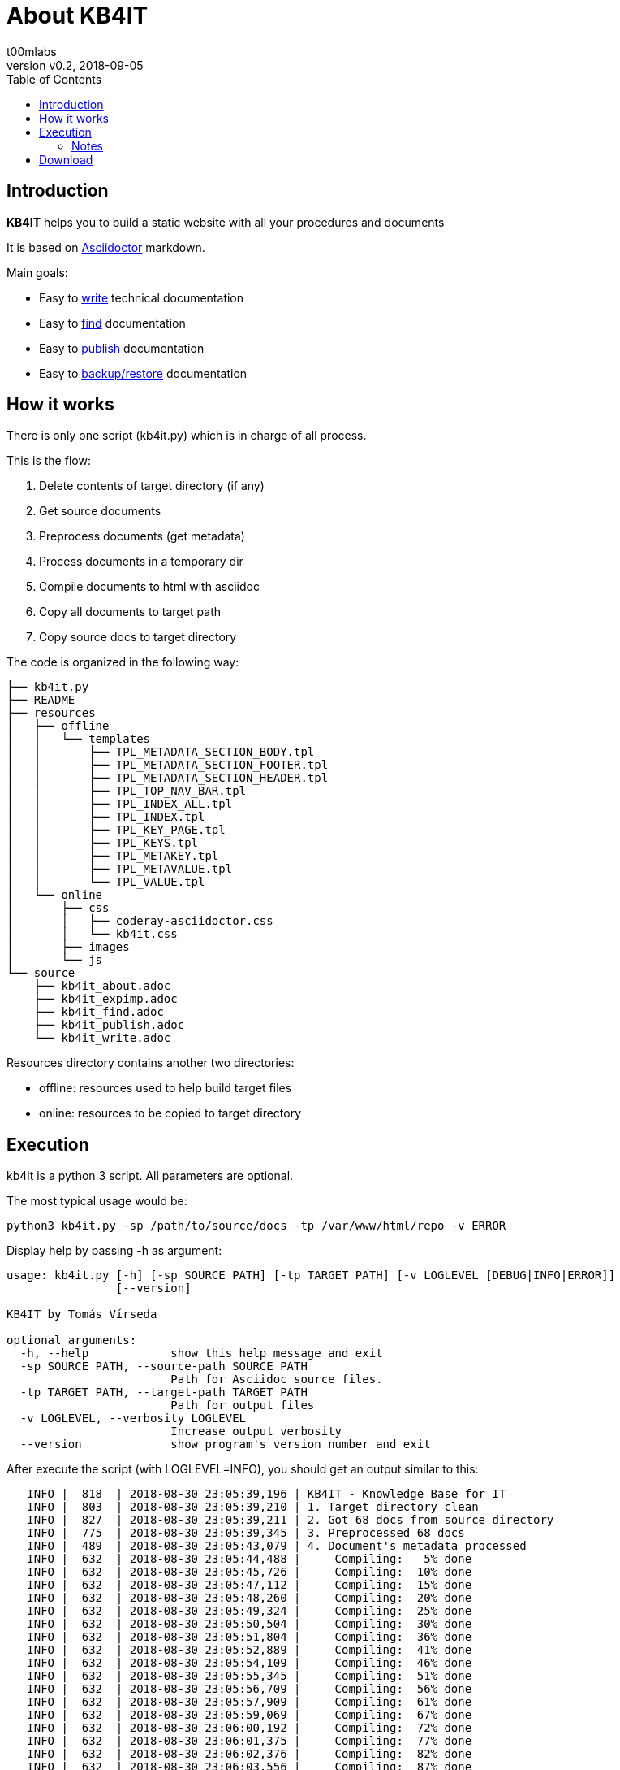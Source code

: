 = About KB4IT
:Author:        t00mlabs
:Revnumber:     v0.2
:Revdate:       2018-09-05
:Category:      Help
:Status:        Released
:Scope:         Documentation
:Tag:           help, asciidoctor, markdown
:Department:
:Team:
:Priority:      High
:toc:           left
:toclevels:     6
:icons:         font
:iconfont-remote: fontawesome-4.7.0
:iconfont-name: fontawesome-4.7.0

// END-OF-HEADER. DO NOT MODIFY OR DELETE THIS LINE


== Introduction

*KB4IT* helps you to build a static website with all your procedures and documents

It is based on https://asciidoctor.org[Asciidoctor] markdown.

Main goals:

* Easy to <<source/kb4it_write.adoc#,write>> technical documentation
* Easy to <<source/kb4it_find.adoc#,find>> documentation
* Easy to <<source/kb4it_publish.adoc#,publish>> documentation
* Easy to <<source/kb4it_expimp.adoc#,backup/restore>> documentation


== How it works

There is only one script (kb4it.py) which is in charge of all process.

This is the flow:

. Delete contents of target directory (if any)
. Get source documents
. Preprocess documents (get metadata)
. Process documents in a temporary dir
. Compile documents to html with asciidoc
. Copy all documents to target path
. Copy source docs to target directory

The code is organized in the following way:

----
├── kb4it.py
├── README
├── resources
│   ├── offline
│   │   └── templates
│   │       ├── TPL_METADATA_SECTION_BODY.tpl
│   │       ├── TPL_METADATA_SECTION_FOOTER.tpl
│   │       ├── TPL_METADATA_SECTION_HEADER.tpl
│   │       ├── TPL_TOP_NAV_BAR.tpl
│   │       ├── TPL_INDEX_ALL.tpl
│   │       ├── TPL_INDEX.tpl
│   │       ├── TPL_KEY_PAGE.tpl
│   │       ├── TPL_KEYS.tpl
│   │       ├── TPL_METAKEY.tpl
│   │       ├── TPL_METAVALUE.tpl
│   │       └── TPL_VALUE.tpl
│   └── online
│       ├── css
│       │   ├── coderay-asciidoctor.css
│       │   └── kb4it.css
│       ├── images
│       └── js
└── source
    ├── kb4it_about.adoc
    ├── kb4it_expimp.adoc
    ├── kb4it_find.adoc
    ├── kb4it_publish.adoc
    └── kb4it_write.adoc
----

Resources directory contains another two directories:

* offline: resources used to help build target files
* online: resources to be copied to target directory


== Execution

kb4it is a python 3 script.
All parameters are optional.

The most typical usage would be:

----
python3 kb4it.py -sp /path/to/source/docs -tp /var/www/html/repo -v ERROR
----

Display help by passing -h as argument:

[source,bash]
----
usage: kb4it.py [-h] [-sp SOURCE_PATH] [-tp TARGET_PATH] [-v LOGLEVEL [DEBUG|INFO|ERROR]]
                [--version]

KB4IT by Tomás Vírseda

optional arguments:
  -h, --help            show this help message and exit
  -sp SOURCE_PATH, --source-path SOURCE_PATH
                        Path for Asciidoc source files.
  -tp TARGET_PATH, --target-path TARGET_PATH
                        Path for output files
  -v LOGLEVEL, --verbosity LOGLEVEL
                        Increase output verbosity
  --version             show program's version number and exit
----


After execute the script (with LOGLEVEL=INFO), you should get an output similar to this:

[listing]
....
   INFO |  818  | 2018-08-30 23:05:39,196 | KB4IT - Knowledge Base for IT
   INFO |  803  | 2018-08-30 23:05:39,210 | 1. Target directory clean
   INFO |  827  | 2018-08-30 23:05:39,211 | 2. Got 68 docs from source directory
   INFO |  775  | 2018-08-30 23:05:39,345 | 3. Preprocessed 68 docs
   INFO |  489  | 2018-08-30 23:05:43,079 | 4. Document's metadata processed
   INFO |  632  | 2018-08-30 23:05:44,488 |     Compiling:   5% done
   INFO |  632  | 2018-08-30 23:05:45,726 |     Compiling:  10% done
   INFO |  632  | 2018-08-30 23:05:47,112 |     Compiling:  15% done
   INFO |  632  | 2018-08-30 23:05:48,260 |     Compiling:  20% done
   INFO |  632  | 2018-08-30 23:05:49,324 |     Compiling:  25% done
   INFO |  632  | 2018-08-30 23:05:50,504 |     Compiling:  30% done
   INFO |  632  | 2018-08-30 23:05:51,804 |     Compiling:  36% done
   INFO |  632  | 2018-08-30 23:05:52,889 |     Compiling:  41% done
   INFO |  632  | 2018-08-30 23:05:54,109 |     Compiling:  46% done
   INFO |  632  | 2018-08-30 23:05:55,345 |     Compiling:  51% done
   INFO |  632  | 2018-08-30 23:05:56,709 |     Compiling:  56% done
   INFO |  632  | 2018-08-30 23:05:57,909 |     Compiling:  61% done
   INFO |  632  | 2018-08-30 23:05:59,069 |     Compiling:  67% done
   INFO |  632  | 2018-08-30 23:06:00,192 |     Compiling:  72% done
   INFO |  632  | 2018-08-30 23:06:01,375 |     Compiling:  77% done
   INFO |  632  | 2018-08-30 23:06:02,376 |     Compiling:  82% done
   INFO |  632  | 2018-08-30 23:06:03,556 |     Compiling:  87% done
   INFO |  632  | 2018-08-30 23:06:04,801 |     Compiling:  92% done
   INFO |  632  | 2018-08-30 23:06:05,780 |     Compiling:  97% done
   INFO |  633  | 2018-08-30 23:06:05,890 |     Compiling: 100% done
   INFO |  634  | 2018-08-30 23:06:05,890 | 5. Documents compiled successfully.
   INFO |  789  | 2018-08-30 23:06:05,987 | 6. Compiled documents copied to target directory
   INFO |  853  | 2018-08-30 23:06:06,000 | 7. Source docs copied to target directory
   INFO |  854  | 2018-08-30 23:06:06,000 | Execution finished
....


=== Notes

[TIP]
====
Source and target directories are created if they do not exist.
====

[IMPORTANT]
====
Source directory is never touched. Source documents are copied to a temporary directory
====

[WARNING]
====
Contents on target directory are always deleted before compilation
====



== Download

Get a copy from GIT repository:

``` {.bash}
git clone https://github.com/t00m/KB4IT.git
```
